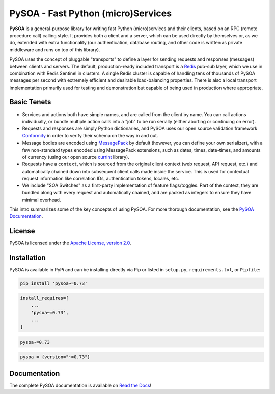 PySOA - Fast Python (micro)Services
===================================

.. image:: https://readthedocs.org/projects/pysoa/badge/
    :target: https://pysoa.readthedocs.io

.. image:: https://pepy.tech/badge/pysoa
    :target: https://pepy.tech/project/pysoa

.. image:: https://img.shields.io/pypi/l/pysoa.svg
    :target: https://pypi.python.org/pypi/pysoa

.. image:: https://api.travis-ci.org/eventbrite/pysoa.svg
    :target: https://travis-ci.org/eventbrite/pysoa

.. image:: https://img.shields.io/pypi/v/pysoa.svg
    :target: https://pypi.python.org/pypi/pysoa

.. image:: https://img.shields.io/pypi/wheel/pysoa.svg
    :target: https://pypi.python.org/pypi/pysoa

.. image:: https://img.shields.io/pypi/pyversions/pysoa.svg
    :target: https://pypi.python.org/pypi/pysoa


**PySOA** is a general-purpose library for writing fast Python (micro)services and their clients, based on an RPC
(remote procedure call) calling style. It provides both a client and a server, which can be used directly by themselves
or, as we do, extended with extra functionality (our authentication, database routing, and other code is written as
private middleware and runs on top of this library).

PySOA uses the concept of pluggable "transports" to define a layer for sending requests and responses (messages)
between clients and servers. The default, production-ready included transport is a `Redis <https://redis.io/>`_ pub-sub
layer, which we use in combination with Redis Sentinel in clusters. A single Redis cluster is capable of handling tens
of thousands of PySOA messages per second with extremely efficient and desirable load-balancing properties. There is
also a local transport implementation primarily used for testing and demonstration but capable of being used in
production where appropriate.


Basic Tenets
------------

- Services and actions both have simple names, and are called from the client by name. You can call actions
  individually, or bundle multiple action calls into a "job" to be run serially (either aborting or continuing on
  error).

- Requests and responses are simply Python dictionaries, and PySOA uses our open source validation framework
  `Conformity <https://github.com/eventbrite/conformity>`_ in order to verify their schema on the way in and out.

- Message bodies are encoded using `MessagePack <http://msgpack.org/>`_ by default (however, you can define your own
  serializer), with a few non-standard types encoded using MessagePack extensions, such as dates, times, date-times,
  and amounts of currency (using our open source `currint <https://github.com/eventbrite/currint>`_ library).

- Requests have a ``context``, which is sourced from the original client context (web request, API request, etc.) and
  automatically chained down into subsequent client calls made inside the service. This is used for contextual request
  information like correlation IDs, authentication tokens, locales, etc.

- We include "SOA Switches" as a first-party implementation of feature flags/toggles. Part of the context, they are
  bundled along with every request and automatically chained, and are packed as integers to ensure they have minimal
  overhead.

This intro summarizes some of the key concepts of using PySOA. For more thorough documentation, see the
`PySOA Documentation <https://pysoa.readthedocs.io>`_.


License
-------

PySOA is licensed under the `Apache License, version 2.0 <LICENSE>`_.


Installation
------------

PySOA is available in PyPi and can be installing directly via Pip or listed in ``setup.py``, ``requirements.txt``,
or ``Pipfile``:

.. code-block:: bash

    pip install 'pysoa~=0.73'

.. code-block:: python

    install_requires=[
        ...
        'pysoa~=0.73',
        ...
    ]

.. code-block:: text

    pysoa~=0.73

.. code-block:: text

    pysoa = {version="~=0.73"}


Documentation
-------------

The complete PySOA documentation is available on `Read the Docs <https://pysoa.readthedocs.io>`_!
